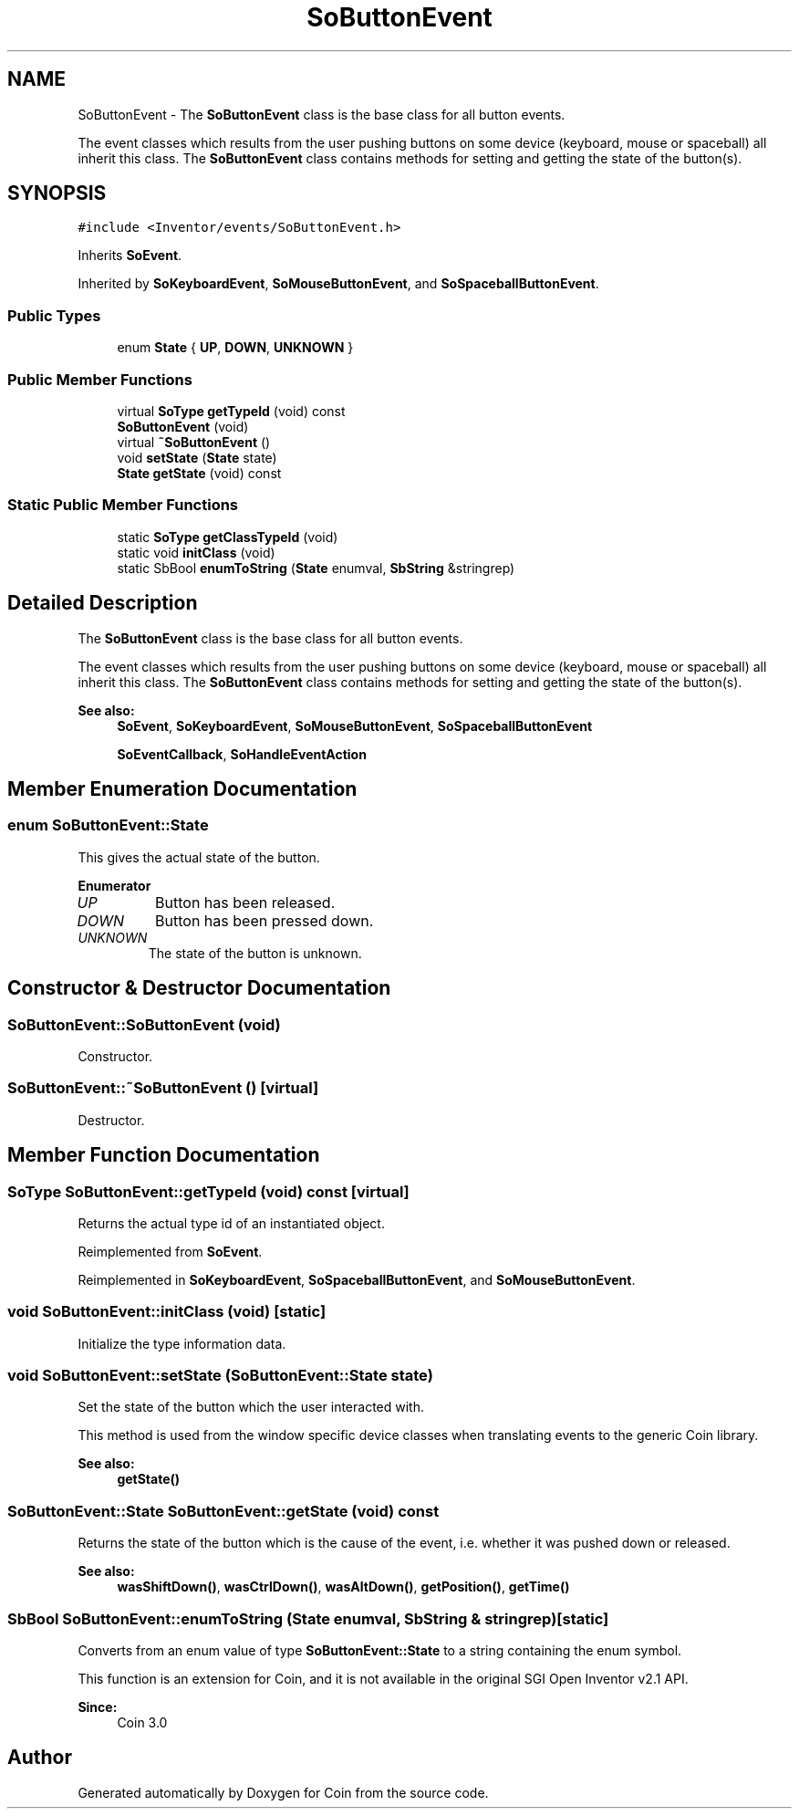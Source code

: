 .TH "SoButtonEvent" 3 "Sun May 28 2017" "Version 4.0.0a" "Coin" \" -*- nroff -*-
.ad l
.nh
.SH NAME
SoButtonEvent \- The \fBSoButtonEvent\fP class is the base class for all button events\&.
.PP
The event classes which results from the user pushing buttons on some device (keyboard, mouse or spaceball) all inherit this class\&. The \fBSoButtonEvent\fP class contains methods for setting and getting the state of the button(s)\&.  

.SH SYNOPSIS
.br
.PP
.PP
\fC#include <Inventor/events/SoButtonEvent\&.h>\fP
.PP
Inherits \fBSoEvent\fP\&.
.PP
Inherited by \fBSoKeyboardEvent\fP, \fBSoMouseButtonEvent\fP, and \fBSoSpaceballButtonEvent\fP\&.
.SS "Public Types"

.in +1c
.ti -1c
.RI "enum \fBState\fP { \fBUP\fP, \fBDOWN\fP, \fBUNKNOWN\fP }"
.br
.in -1c
.SS "Public Member Functions"

.in +1c
.ti -1c
.RI "virtual \fBSoType\fP \fBgetTypeId\fP (void) const"
.br
.ti -1c
.RI "\fBSoButtonEvent\fP (void)"
.br
.ti -1c
.RI "virtual \fB~SoButtonEvent\fP ()"
.br
.ti -1c
.RI "void \fBsetState\fP (\fBState\fP state)"
.br
.ti -1c
.RI "\fBState\fP \fBgetState\fP (void) const"
.br
.in -1c
.SS "Static Public Member Functions"

.in +1c
.ti -1c
.RI "static \fBSoType\fP \fBgetClassTypeId\fP (void)"
.br
.ti -1c
.RI "static void \fBinitClass\fP (void)"
.br
.ti -1c
.RI "static SbBool \fBenumToString\fP (\fBState\fP enumval, \fBSbString\fP &stringrep)"
.br
.in -1c
.SH "Detailed Description"
.PP 
The \fBSoButtonEvent\fP class is the base class for all button events\&.
.PP
The event classes which results from the user pushing buttons on some device (keyboard, mouse or spaceball) all inherit this class\&. The \fBSoButtonEvent\fP class contains methods for setting and getting the state of the button(s)\&. 


.PP
\fBSee also:\fP
.RS 4
\fBSoEvent\fP, \fBSoKeyboardEvent\fP, \fBSoMouseButtonEvent\fP, \fBSoSpaceballButtonEvent\fP 
.PP
\fBSoEventCallback\fP, \fBSoHandleEventAction\fP 
.RE
.PP

.SH "Member Enumeration Documentation"
.PP 
.SS "enum \fBSoButtonEvent::State\fP"
This gives the actual state of the button\&. 
.PP
\fBEnumerator\fP
.in +1c
.TP
\fB\fIUP \fP\fP
Button has been released\&. 
.TP
\fB\fIDOWN \fP\fP
Button has been pressed down\&. 
.TP
\fB\fIUNKNOWN \fP\fP
The state of the button is unknown\&. 
.SH "Constructor & Destructor Documentation"
.PP 
.SS "SoButtonEvent::SoButtonEvent (void)"
Constructor\&. 
.SS "SoButtonEvent::~SoButtonEvent ()\fC [virtual]\fP"
Destructor\&. 
.SH "Member Function Documentation"
.PP 
.SS "\fBSoType\fP SoButtonEvent::getTypeId (void) const\fC [virtual]\fP"
Returns the actual type id of an instantiated object\&. 
.PP
Reimplemented from \fBSoEvent\fP\&.
.PP
Reimplemented in \fBSoKeyboardEvent\fP, \fBSoSpaceballButtonEvent\fP, and \fBSoMouseButtonEvent\fP\&.
.SS "void SoButtonEvent::initClass (void)\fC [static]\fP"
Initialize the type information data\&. 
.SS "void SoButtonEvent::setState (\fBSoButtonEvent::State\fP state)"
Set the state of the button which the user interacted with\&.
.PP
This method is used from the window specific device classes when translating events to the generic Coin library\&.
.PP
\fBSee also:\fP
.RS 4
\fBgetState()\fP 
.RE
.PP

.SS "\fBSoButtonEvent::State\fP SoButtonEvent::getState (void) const"
Returns the state of the button which is the cause of the event, i\&.e\&. whether it was pushed down or released\&.
.PP
\fBSee also:\fP
.RS 4
\fBwasShiftDown()\fP, \fBwasCtrlDown()\fP, \fBwasAltDown()\fP, \fBgetPosition()\fP, \fBgetTime()\fP 
.RE
.PP

.SS "SbBool SoButtonEvent::enumToString (\fBState\fP enumval, \fBSbString\fP & stringrep)\fC [static]\fP"
Converts from an enum value of type \fBSoButtonEvent::State\fP to a string containing the enum symbol\&.
.PP
This function is an extension for Coin, and it is not available in the original SGI Open Inventor v2\&.1 API\&. 
.PP
\fBSince:\fP
.RS 4
Coin 3\&.0 
.RE
.PP


.SH "Author"
.PP 
Generated automatically by Doxygen for Coin from the source code\&.
